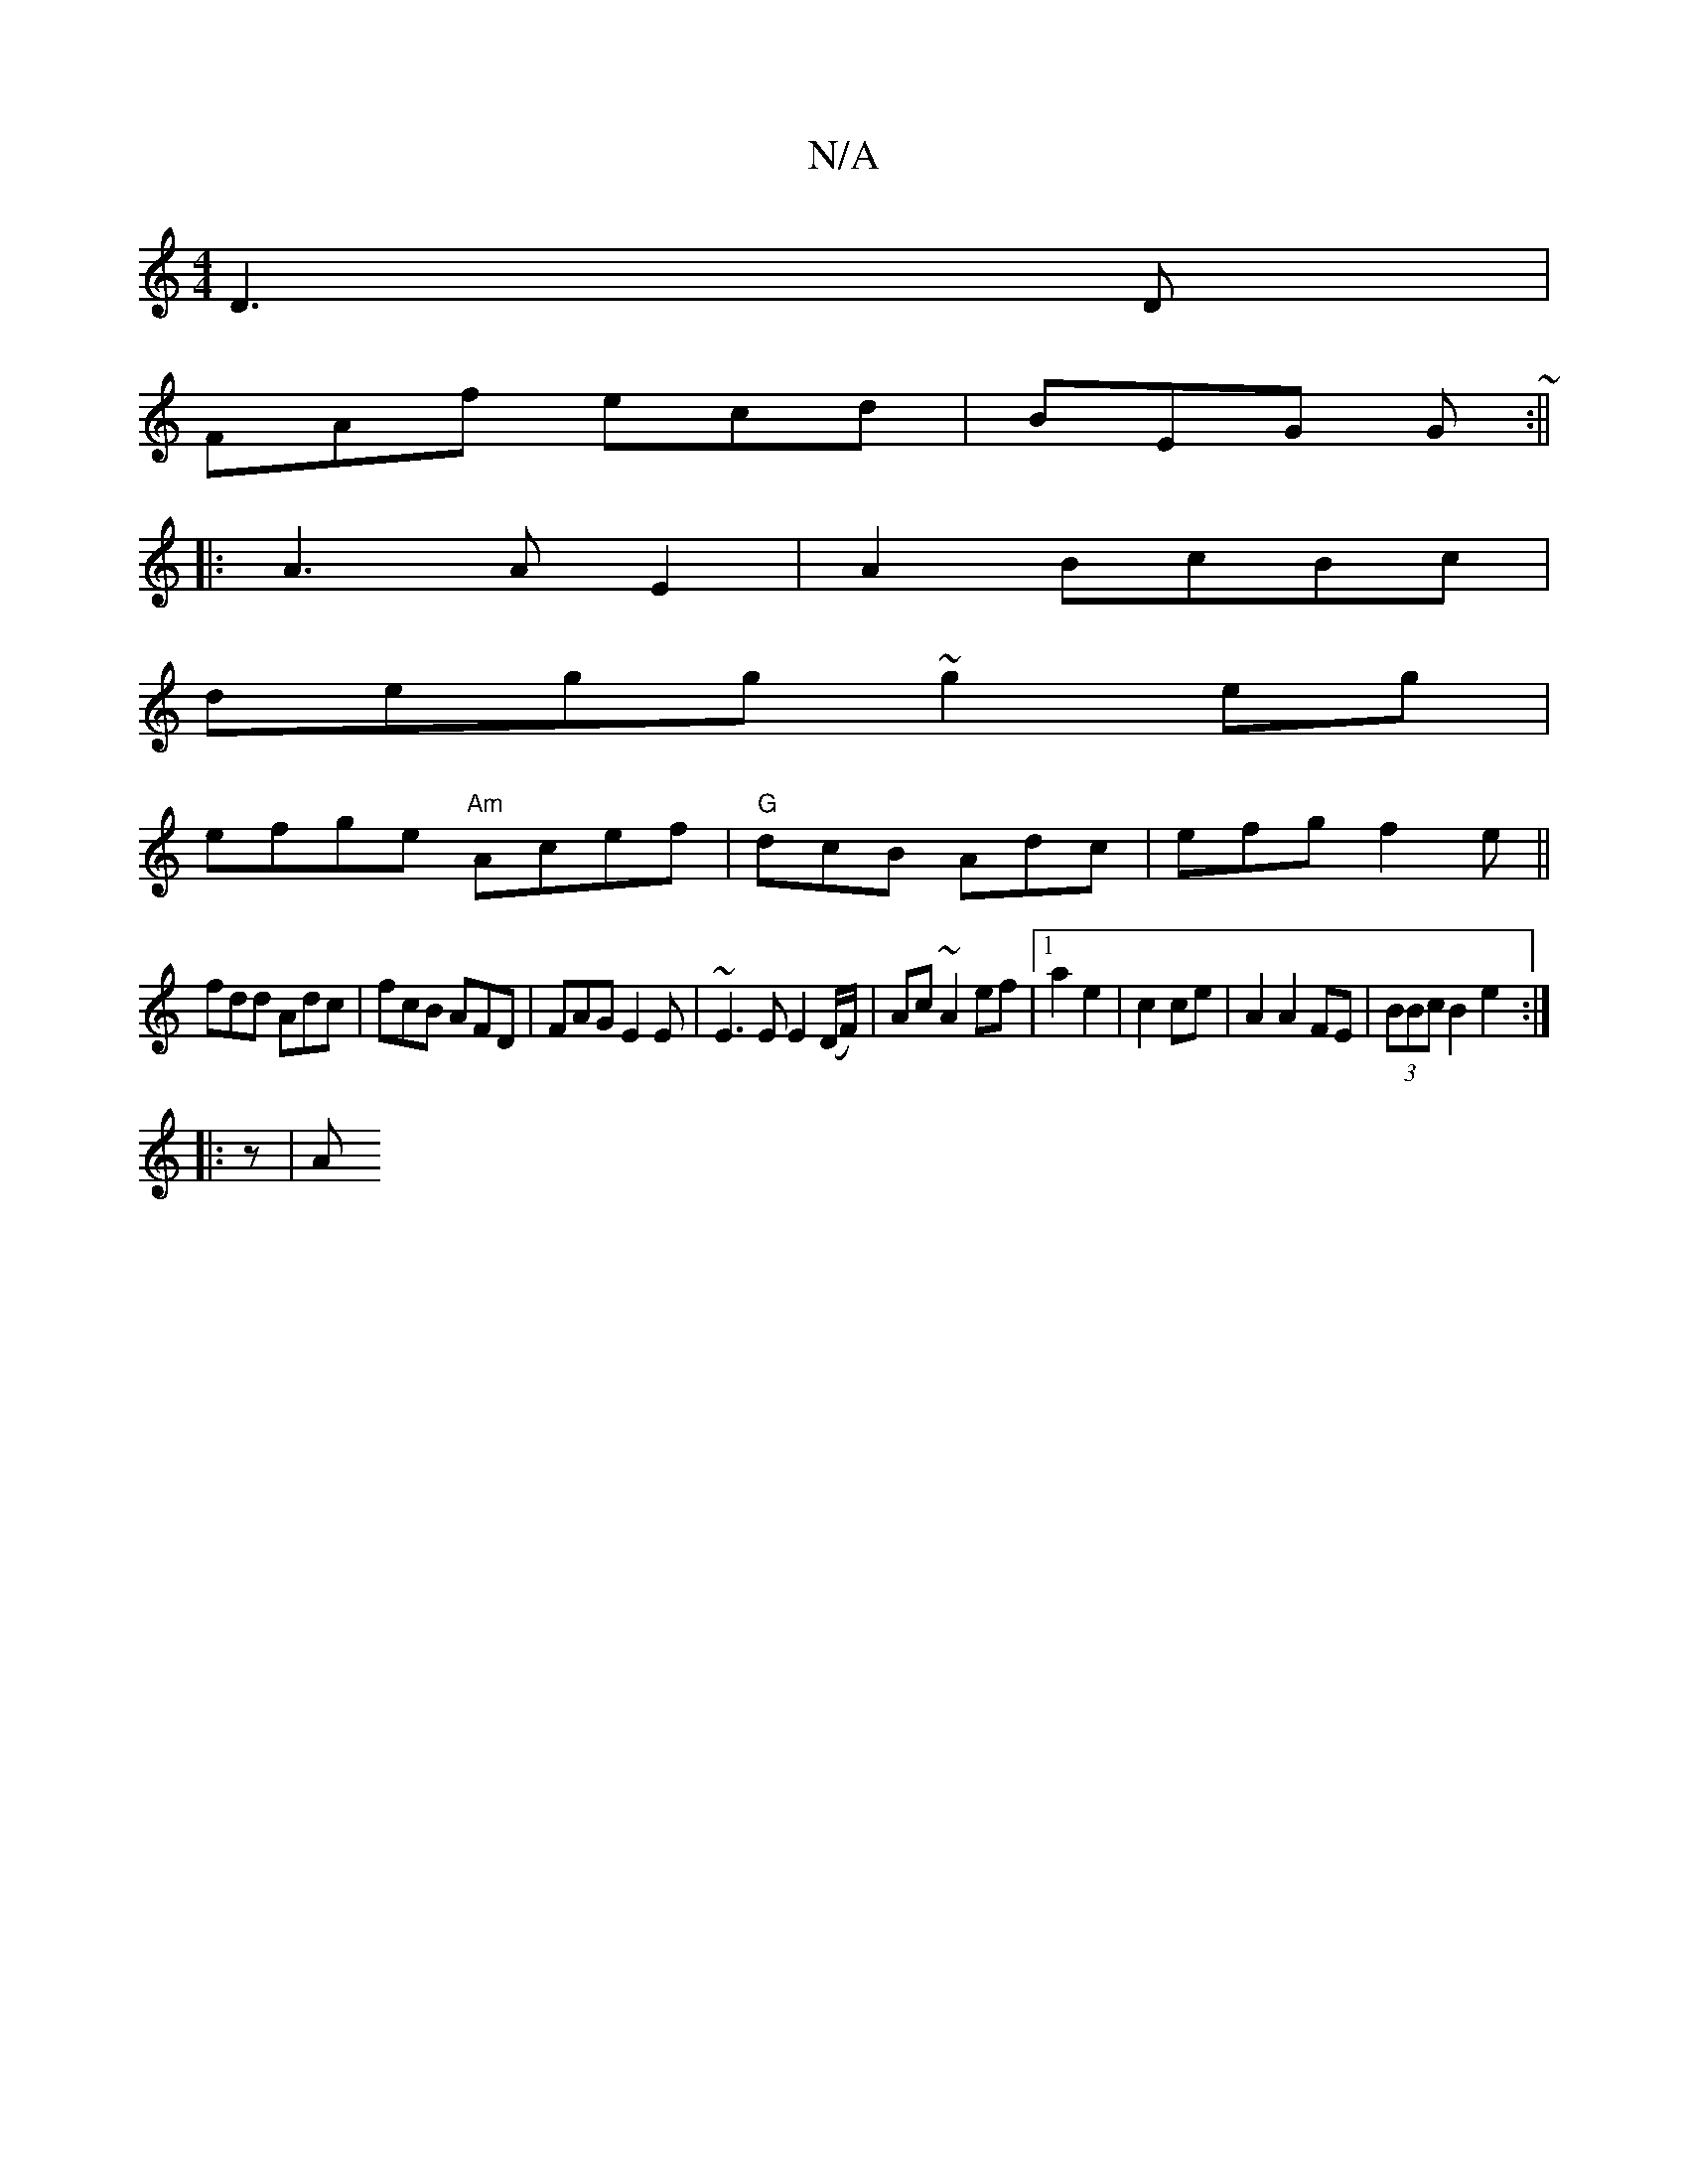 X:1
T:N/A
M:4/4
R:N/A
K:Cmajor
2 D3D|
FAf ecd|BEG G~:||
|: A3 A E2|A2 BcBc|
degg ~g2eg |
efge "Am"Acef|"G" dcB- Adc | efg f2e ||
fdd Adc | fcB AFD | FAG E2E | ~E3E E2(D/F/)|Ac ~A2 ef|1 a2e2|c2 ce | A2 A2 FE | (3BBc B2 e2:|
|: z | A